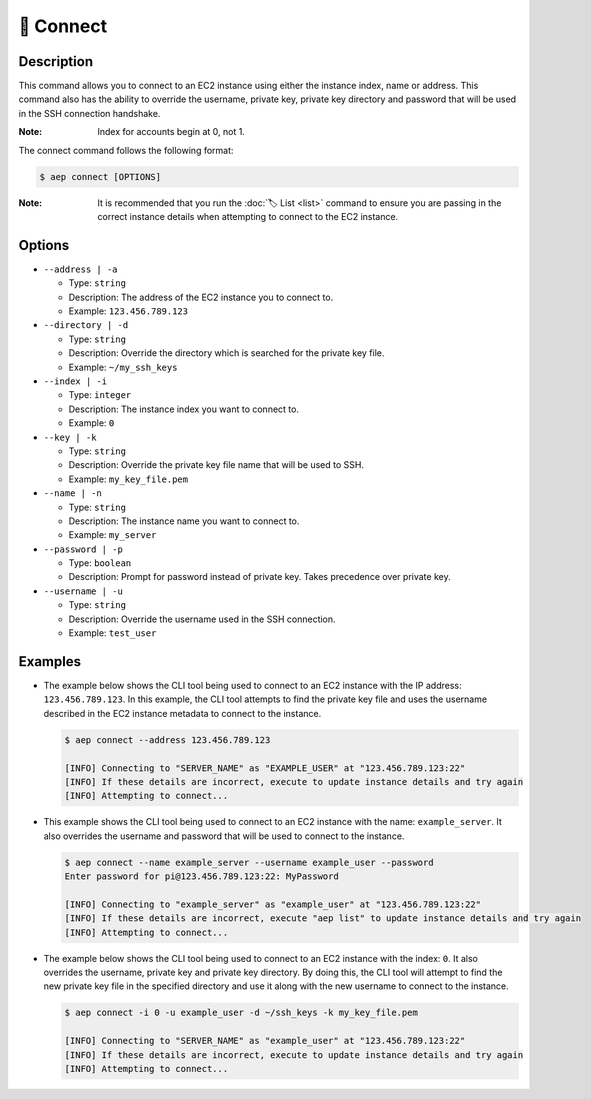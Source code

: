 ***********
🔌 Connect
***********

Description
===========

This command allows you to connect to an EC2 instance using either the
instance index, name or address. This command also has the ability to
override the username, private key, private key directory and password
that will be used in the SSH connection handshake.

:Note:
  Index for accounts begin at 0, not 1.

The connect command follows the following format:

.. code:: console

  $ aep connect [OPTIONS]

:Note:
  It is recommended that you run the :doc:`🏷️ List <list>` command to
  ensure you are passing in the correct instance details when attempting
  to connect to the EC2 instance.

Options
=======

* ``--address | -a``

  * Type: ``string``
  * Description: The address of the EC2 instance you to connect to.
  * Example: ``123.456.789.123``

* ``--directory | -d``

  * Type: ``string``
  * Description: Override the directory which is searched for the private key file.
  * Example: ``~/my_ssh_keys``

* ``--index | -i``

  * Type: ``integer``
  * Description: The instance index you want to connect to.
  * Example: ``0``

* ``--key | -k``
  
  * Type: ``string``
  * Description: Override the private key file name that will be used to SSH.
  * Example: ``my_key_file.pem``

* ``--name | -n``

  * Type: ``string``
  * Description: The instance name you want to connect to.
  * Example: ``my_server``

* ``--password | -p``

  * Type: ``boolean``
  * Description: Prompt for password instead of private key. Takes precedence over private key.

* ``--username | -u``

  * Type: ``string``
  * Description: Override the username used in the SSH connection.
  * Example: ``test_user``

Examples
========

* The example below shows the CLI tool being used to connect to an EC2
  instance with the IP address: ``123.456.789.123``. In this example,
  the CLI tool attempts to find the private key file and uses the username
  described in the EC2 instance metadata to connect to the instance.

  .. code:: console

    $ aep connect --address 123.456.789.123

    [INFO] Connecting to "SERVER_NAME" as "EXAMPLE_USER" at "123.456.789.123:22"
    [INFO] If these details are incorrect, execute to update instance details and try again
    [INFO] Attempting to connect...

* This example shows the CLI tool being used to connect to an EC2 instance
  with the name: ``example_server``. It also overrides the username and
  password that will be used to connect to the instance.

  .. code:: console

    $ aep connect --name example_server --username example_user --password
    Enter password for pi@123.456.789.123:22: MyPassword

    [INFO] Connecting to "example_server" as "example_user" at "123.456.789.123:22"
    [INFO] If these details are incorrect, execute "aep list" to update instance details and try again
    [INFO] Attempting to connect...

* The example below shows the CLI tool being used to connect to an EC2
  instance with the index: ``0``. It also overrides the username,
  private key and private key directory. By doing this, the CLI tool
  will attempt to find the new private key file in the specified
  directory and use it along with the new username to connect to
  the instance.

  .. code:: console

    $ aep connect -i 0 -u example_user -d ~/ssh_keys -k my_key_file.pem

    [INFO] Connecting to "SERVER_NAME" as "example_user" at "123.456.789.123:22"
    [INFO] If these details are incorrect, execute to update instance details and try again
    [INFO] Attempting to connect...